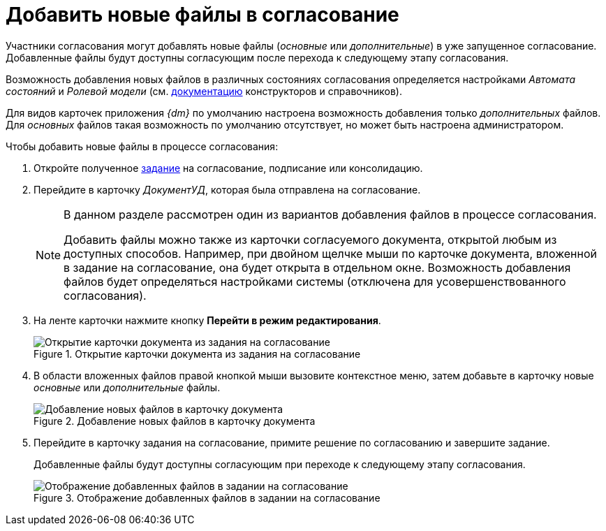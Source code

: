 = Добавить новые файлы в согласование

Участники согласования могут добавлять новые файлы (_основные_ или _дополнительные_) в уже запущенное согласование. Добавленные файлы будут доступны согласующим после перехода к следующему этапу согласования.

Возможность добавления новых файлов в различных состояниях согласования определяется настройками _Автомата состояний_ и _Ролевой модели_ (см. xref:desdirs:roles:role-model.adoc[документацию] конструкторов и справочников).

Для видов карточек приложения _{dm}_ по умолчанию настроена возможность добавления только _дополнительных_ файлов. Для _основных_ файлов такая возможность по умолчанию отсутствует, но может быть настроена администратором.

.Чтобы добавить новые файлы в процессе согласования:
. Откройте полученное xref:approval-receive.adoc[задание] на согласование, подписание или консолидацию.
. Перейдите в карточку _ДокументУД_, которая была отправлена на согласование.
+
[NOTE]
====
В данном разделе рассмотрен один из вариантов добавления файлов в процессе согласования.

Добавить файлы можно также из карточки согласуемого документа, открытой любым из доступных способов. Например, при двойном щелчке мыши по карточке документа, вложенной в задание на согласование, она будет открыта в отдельном окне. Возможность добавления файлов будет определяться настройками системы (отключена для усовершенствованного согласования).
====
+
. На ленте карточки нажмите кнопку *Перейти в режим редактирования*.
+
.Открытие карточки документа из задания на согласование
image::open-from-task.png[Открытие карточки документа из задания на согласование]
+
. В области вложенных файлов правой кнопкой мыши вызовите контекстное меню, затем добавьте в карточку новые _основные_ или _дополнительные_ файлы.
+
.Добавление новых файлов в карточку документа
image::add-files.png[Добавление новых файлов в карточку документа]
+
. Перейдите в карточку задания на согласование, примите решение по согласованию и завершите задание.
+
Добавленные файлы будут доступны согласующим при переходе к следующему этапу согласования.
+
.Отображение добавленных файлов в задании на согласование
image::view-added-files.png[Отображение добавленных файлов в задании на согласование]
